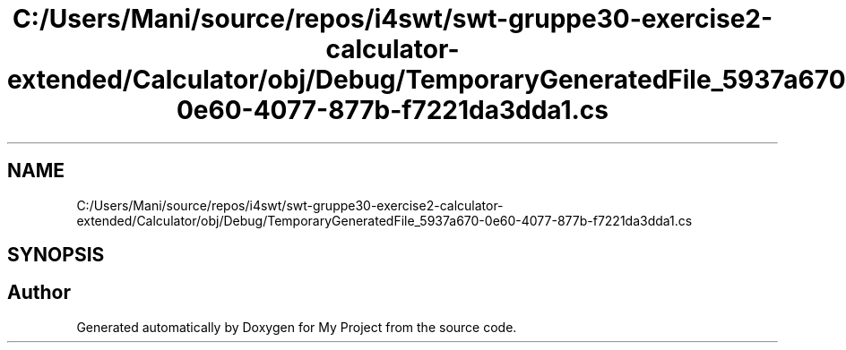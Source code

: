 .TH "C:/Users/Mani/source/repos/i4swt/swt-gruppe30-exercise2-calculator-extended/Calculator/obj/Debug/TemporaryGeneratedFile_5937a670-0e60-4077-877b-f7221da3dda1.cs" 3 "Wed Jan 30 2019" "My Project" \" -*- nroff -*-
.ad l
.nh
.SH NAME
C:/Users/Mani/source/repos/i4swt/swt-gruppe30-exercise2-calculator-extended/Calculator/obj/Debug/TemporaryGeneratedFile_5937a670-0e60-4077-877b-f7221da3dda1.cs
.SH SYNOPSIS
.br
.PP
.SH "Author"
.PP 
Generated automatically by Doxygen for My Project from the source code\&.
